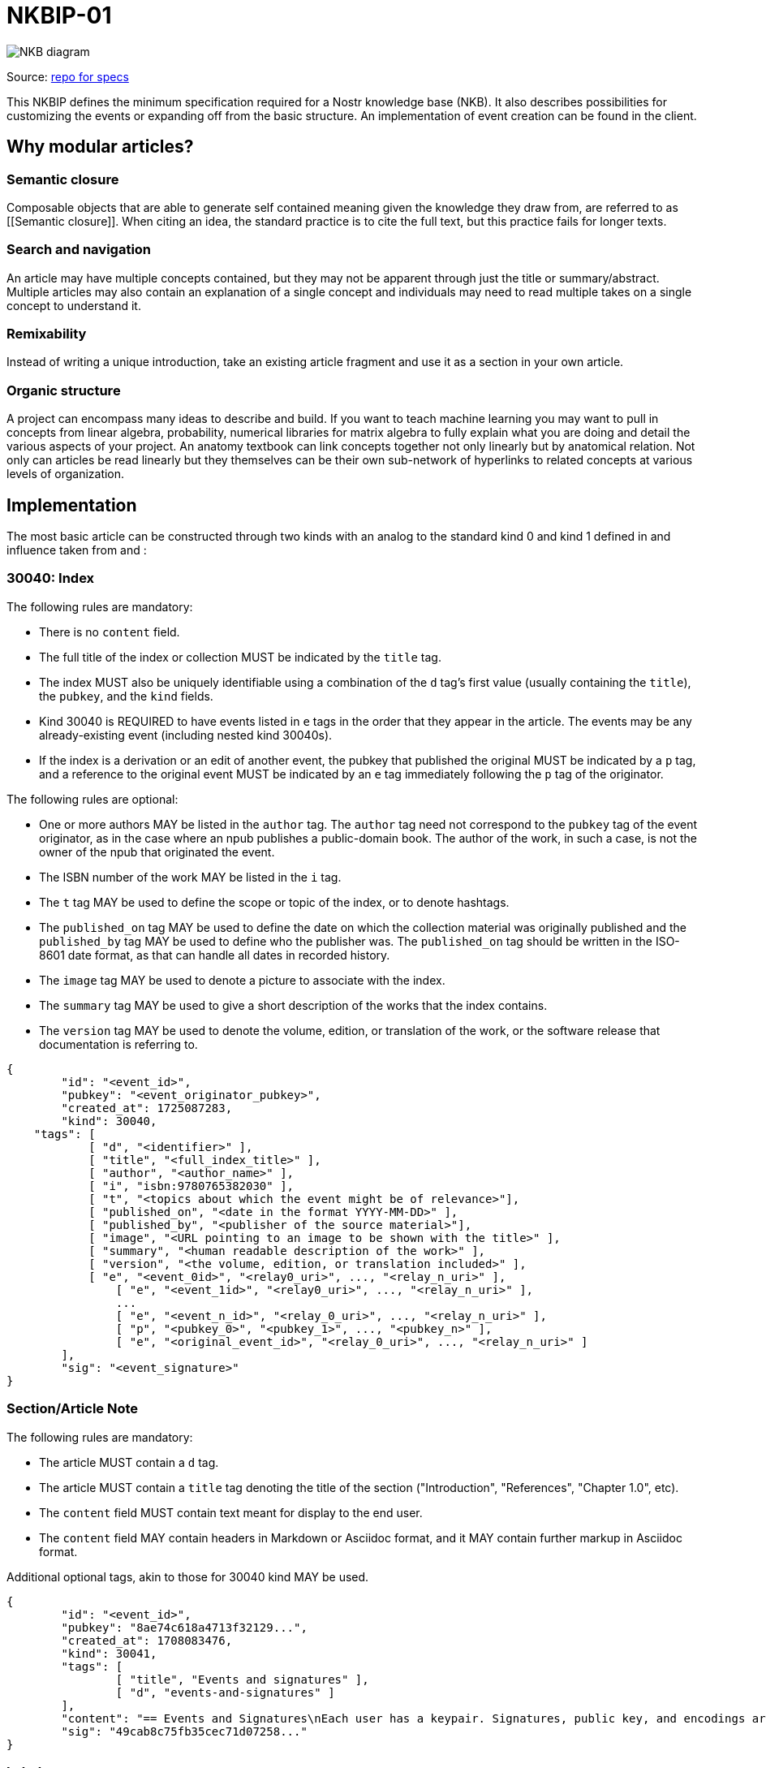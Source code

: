 = NKBIP-01

image::https://i.nostr.build/QCzgEahFqxjK3LbT.png[NKB diagram]

Source: https://github.com/limina1/NKBIPs[repo for specs]

This NKBIP defines the minimum specification required for a Nostr knowledge base (NKB). It also describes possibilities for customizing the events or expanding off from the basic structure. An implementation of event creation can be found in the [[GC-Alexandria]] client.

== Why modular articles?

=== Semantic closure

Composable objects that are able to generate self contained meaning given the knowledge they draw from, are referred to as [[Semantic closure]]. When citing an idea, the standard practice is to cite the full text, but this practice fails for longer texts.

=== Search and navigation

An article may have multiple concepts contained, but they may not be apparent through just the title or summary/abstract. Multiple articles may also contain an explanation of a single concept and individuals may need to read multiple takes on a single concept to understand it.

=== Remixability

Instead of writing a unique introduction, take an existing article fragment and use it as a section in your own article.

=== Organic structure

A project can encompass many ideas to describe and build. If you want to teach machine learning you may want to pull in concepts from linear algebra, probability, numerical libraries for matrix algebra to fully explain what you are doing and detail the various aspects of your project. An anatomy textbook can link concepts together not only linearly but by anatomical relation. Not only can articles be read linearly but they themselves can be their own sub-network of hyperlinks to related concepts at various levels of organization.

== Implementation

The most basic article can be constructed through two kinds with an analog to the standard kind 0 and kind 1 defined in [[NIP-01]] and influence taken from [[NIP-23]] and [[NIP-54]]:

=== 30040: Index

The following rules are mandatory:

* There is no `content` field.
* The full title of the index or collection MUST be indicated by the `title` tag.
* The index MUST also be uniquely identifiable using a combination of the `d` tag's first value (usually containing the `title`), the `pubkey`, and the `kind` fields.
* Kind 30040 is REQUIRED to have events listed in `e` tags in the order that they appear in the article. The events may be any already-existing event (including nested kind 30040s).
* If the index is a derivation or an edit of another event, the pubkey that published the original MUST be indicated by a `p` tag, and a reference to the original event MUST be indicated by an `e` tag immediately following the `p` tag of the originator.

The following rules are optional:

* One or more authors MAY be listed in the `author` tag. The `author` tag need not correspond to the `pubkey` tag of the event originator, as in the case where an npub publishes a public-domain book. The author of the work, in such a case, is not the owner of the npub that originated the event.
* The ISBN number of the work MAY be listed in the `i` tag.
* The `t` tag MAY be used to define the scope or topic of the index, or to denote hashtags.
* The `published_on` tag MAY be used to define the date on which the collection material was originally published and the `published_by` tag MAY be used to define who the publisher was. The `published_on` tag should be written in the ISO-8601 date format, as that can handle all dates in recorded history.
* The `image` tag MAY be used to denote a picture to associate with the index.
* The `summary` tag MAY be used to give a short description of the works that the index contains.
* The `version` tag MAY be used to denote the volume, edition, or translation of the work, or the software release that documentation is referring to.

[source, json]
----
{
	"id": "<event_id>",
	"pubkey": "<event_originator_pubkey>",
	"created_at": 1725087283,
	"kind": 30040,
    "tags": [
	    [ "d", "<identifier>" ],
	    [ "title", "<full_index_title>" ],
	    [ "author", "<author_name>" ],
	    [ "i", "isbn:9780765382030" ],
	    [ "t", "<topics about which the event might be of relevance>"],
	    [ "published_on", "<date in the format YYYY-MM-DD>" ],
	    [ "published_by", "<publisher of the source material>"],
	    [ "image", "<URL pointing to an image to be shown with the title>" ],
	    [ "summary", "<human readable description of the work>" ],
	    [ "version", "<the volume, edition, or translation included>" ],
	    [ "e", "<event_0id>", "<relay0_uri>", ..., "<relay_n_uri>" ],
		[ "e", "<event_1id>", "<relay0_uri>", ..., "<relay_n_uri>" ],
		...
		[ "e", "<event_n_id>", "<relay_0_uri>", ..., "<relay_n_uri>" ],
		[ "p", "<pubkey_0>", "<pubkey_1>", ..., "<pubkey_n>" ],
		[ "e", "<original_event_id>", "<relay_0_uri>", ..., "<relay_n_uri>" ]
	],
	"sig": "<event_signature>"
}
----

=== Section/Article Note

The following rules are mandatory:

* The article MUST contain a `d` tag.
* The article MUST contain a `title` tag denoting the title of the section ("Introduction", "References", "Chapter 1.0", etc).
* The `content` field MUST contain text meant for display to the end user.
* The `content` field MAY contain headers in Markdown or Asciidoc format, and it MAY contain further markup in Asciidoc format.

Additional optional tags, akin to those for 30040 kind MAY be used.

[source,json]
----
{
	"id": "<event_id>",
	"pubkey": "8ae74c618a4713f32129...",
	"created_at": 1708083476,
	"kind": 30041,
	"tags": [
		[ "title", "Events and signatures" ],
		[ "d", "events-and-signatures" ]
	],
	"content": "== Events and Signatures\nEach user has a keypair. Signatures, public key, and encodings are done according to the Schnorr signatures standard for the curve secp256k1.\nThe only object type that exists is the event , which has the following format on the wire:\n...",
	"sig": "49cab8c75fb35cec71d07258..."
}
----

=== Labels

This NIP defines the core events for publishing some document. Additional value is added through the curation of documents published, including other npub's documents.

One method for doing this is through labeling (as in [[NIP-32]]). Labels could be used to add metadata to indexes or sections, and also to "externally tag" a particular event for some other use.

A label for embeddings is described in [[NKBIP-02]].